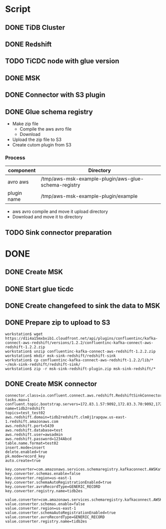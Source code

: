* Script
** DONE TiDB Cluster
** DONE Redshift
** TODO TiCDC node with glue version
** DONE MSK
** DONE Connector with S3 plugin
** DONE Glue schema registry
   + Make zip file
     - Compile the aws avro file
     - Download
   + Upload the zip file to S3
   + Create cutom plugin from S3
*** Process
    | component   | Directory                                            |
    |-------------+------------------------------------------------------|
    | avro aws    | /tmp/aws-msk-example-plugin/aws-glue-schema-registry |
    | plugin name | /tmp/aws-msk-example-plugin/example                  |


    + aws avro compile and move it upload directory
    + Download and move it to directory
      
** TODO Sink connector preparation
* DONE 
** DONE Create MSK
** DONE Start glue ticdc
** DONE Create changefeed to sink the data to MSK
** DONE Prepare zip to upload to S3
   #+BEGIN_SRC
   workstation$ wget https://d1i4a15mxbxib1.cloudfront.net/api/plugins/confluentinc/kafka-connect-aws-redshift/versions/1.2.2/confluentinc-kafka-connect-aws-redshift-1.2.2.zip
   workstation$ unzip confluentinc-kafka-connect-aws-redshift-1.2.2.zip
   workstation$ mkdir msk-sink-redshift/redshift-sink
   workstation$ cp confluentinc-kafka-connect-aws-redshift-1.2.2/lib/* ~/msk-sink-redshift/redshift-sink/
   workstation$ zip -r msk-sink-redshift-plugin.zip msk-sink-redshift/*
   #+END_SRC
** DONE Create MSK connector
   #+BEGIN_SRC
connector.class=io.confluent.connect.aws.redshift.RedshiftSinkConnector
tasks.max=1
confluent.topic.bootstrap.servers=172.83.1.57:9092,172.83.3.70:9092,172.83.2.226:9092
name=tidb2redshift
topics=test_test02
aws.redshift.domain=tidb2redshift.clm8j1rapquw.us-east-1.redshift.amazonaws.com
aws.redshift.port=5439
aws.redshift.database=test
aws.redshift.user=awsadmin
aws.redshift.password=1234Abcd
table.name.format=test02
insert.mode=insert
delete.enabled=true
pk.mode=record_key
auto.create=true

key.converter=com.amazonaws.services.schemaregistry.kafkaconnect.AWSKafkaAvroConverter
key.converter.schemas.enable=false
key.converter.region=us-east-1
key.converter.schemaAutoRegistrationEnabled=true
key.converter.avroRecordType=GENERIC_RECORD
key.converter.registry.name=tidb2es

value.converter=com.amazonaws.services.schemaregistry.kafkaconnect.AWSKafkaAvroConverter
value.converter.schemas.enable=false
value.converter.region=us-east-1
value.converter.schemaAutoRegistrationEnabled=true
value.converter.avroRecordType=GENERIC_RECORD
value.converter.registry.name=tidb2es
   #+END_SRC
